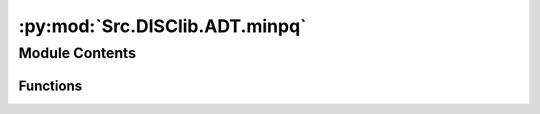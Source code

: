 :py:mod:`Src.DISClib.ADT.minpq`
===============================

.. py:module:: Src.DISClib.ADT.minpq

.. autoapi-nested-parse::

   * Copyright 2020, Departamento de sistemas y Computación,
   * Universidad de Los Andes
   *
   * Desarrollado para el curso ISIS1225 - Estructuras de Datos y Algoritmos
   *
   *
   * This program is free software: you can redistribute it and/or modify
   * it under the terms of the GNU General Public License as published by
   * the Free Software Foundation, either version 3 of the License, or
   * (at your option) any later version.
   *
   * This program is distributed in the hope that it will be useful,
   * but WITHOUT ANY WARRANTY; without even the implied warranty of
   * MERCHANTABILITY or FITNESS FOR A PARTICULAR PURPOSE.  See the
   * GNU General Public License for more details.
   *
   * You should have received a copy of the GNU General Public License
   * along with this program.  If not, see <http://www.gnu.org/licenses/>.
   *
   * Contribución de:
   *
   * Dario Correal
   *



Module Contents
---------------


Functions
~~~~~~~~~

.. autoapisummary::

   Src.DISClib.ADT.minpq.newMinPQ
   Src.DISClib.ADT.minpq.size
   Src.DISClib.ADT.minpq.isEmpty
   Src.DISClib.ADT.minpq.min
   Src.DISClib.ADT.minpq.insert
   Src.DISClib.ADT.minpq.delMin



.. py:function:: newMinPQ(cmpfunction)

   Crea un cola de prioridad orientada a menor

   :param cmpfunction: La función de comparacion
   :param size: El numero de elementos

   :returns: El heap

   :raises Exception:


.. py:function:: size(minpq)

   Retorna el número de elementos en la MinPQ
   :param minpq: la cola de prioridad

   :returns: El tamaño de la MinPQ

   :raises Exception:


.. py:function:: isEmpty(minpq)

   Indica si la MinPQ está vacía

   :param heap: El arreglo con la informacion

   :returns: True si esta vacia

   :raises Exception:


.. py:function:: min(minpq)

   Retorna el primer elemento de la MinPQ, es decir el menor elemento

   :param minpq: La cola de prioridad

   :returns: El menor elemento de la MinPQ

   :raises Exception:


.. py:function:: insert(minpq, element)

   Guarda el elemento 'element' en la cola de prioridad.
   Lo guarda en la última posición y luego hace swim del elemento

   :param minpq: El arreglo con la informacion
   :param element: El elemento a guardar

   :returns: La MinPQ con el nuevo elemento

   :raises Exception:


.. py:function:: delMin(minpq)

   Retorna el menor elemento de la MinPQ y lo elimina.
   Se reemplaza con el último elemento y se hace sink.

   :param minpq: La cola de prioridad

   :returns: El menor elemento eliminado

   :raises Exception:


